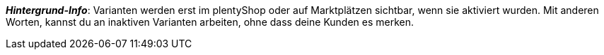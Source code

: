 ifdef::manual[]
Aktiviere die Variante (icon:toggle-on[role="blue"]), sobald sie veröffentlicht werden soll.
endif::manual[]

ifdef::import[]
Soll die Variante aktiviert werden?
Gib deine Antwort in die CSV-Datei ein.

*_Standardwert_*: `0`

[cols="1,1"]
|===
|Zulässige Importwerte in CSV-Datei |Ergebnis im Backend

|`0`
|Nein. Die Variante soll nicht aktiviert werden.

|`1`
|Ja. Die Variante soll aktiviert werden.
|===

Das Ergebnis des Imports findest du im Backend im Menü: xref:artikel:verzeichnis.adoc#220[Artikel » Artikel » [Variante öffnen\] » Element: Verfügbarkeit und Sichtbarkeit » Option: Aktiv]

endif::import[]

ifdef::export[]
Gibt an, ob die Variante aktiviert ist.

[cols="1,1"]
|===
|Werte in der Exportdatei |Optionen im Backend

|`0`
|Nein. Die Variante ist nicht aktiviert.

|`1`
|Ja. Die Variante ist aktiviert.
|===

Entspricht der Option im Menü: xref:artikel:verzeichnis.adoc#220[Artikel » Artikel » [Variante öffnen\] » Element: Verfügbarkeit und Sichtbarkeit » Option: Aktiv]

endif::export[]

ifdef::catalogue[]
Gibt an, ob die Variante aktiviert ist.

[cols="1,1"]
!===

!Zeile ist leer
!Nein. Die Variante ist nicht aktiviert.

!`1`
!Ja. Die Variante ist aktiviert.
!===

Entspricht der Option im Menü: xref:artikel:verzeichnis.adoc#220[Artikel » Artikel » [Variante öffnen\] » Element: Verfügbarkeit und Sichtbarkeit » Option: Aktiv]
endif::catalogue[]

*_Hintergrund-Info_*:
Varianten werden erst im plentyShop oder auf Marktplätzen sichtbar, wenn sie aktiviert wurden. Mit anderen Worten, kannst du an inaktiven Varianten arbeiten, ohne dass deine Kunden es merken.
